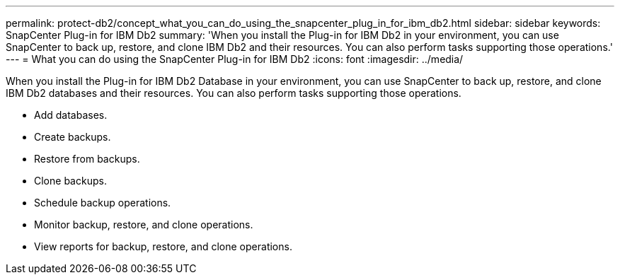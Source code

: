---
permalink: protect-db2/concept_what_you_can_do_using_the_snapcenter_plug_in_for_ibm_db2.html
sidebar: sidebar
keywords: SnapCenter Plug-in for IBM Db2
summary: 'When you install the Plug-in for IBM Db2 in your environment, you can use SnapCenter to back up, restore, and clone IBM Db2 and their resources. You can also perform tasks supporting those operations.'
---
= What you can do using the SnapCenter Plug-in for IBM Db2
:icons: font
:imagesdir: ../media/

[.lead]
When you install the Plug-in for IBM Db2 Database in your environment, you can use SnapCenter to back up, restore, and clone IBM Db2 databases and their resources. You can also perform tasks supporting those operations.

* Add databases.
* Create backups.
* Restore from backups.
* Clone backups.
* Schedule backup operations.
* Monitor backup, restore, and clone operations.
* View reports for backup, restore, and clone operations.
